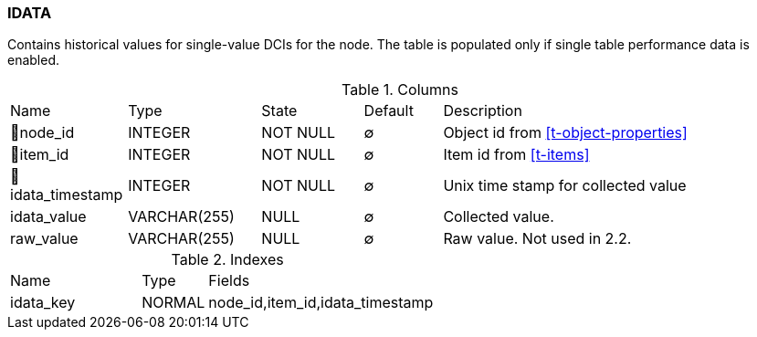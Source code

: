 [[t-idata]]
=== IDATA

Contains historical values for single-value DCIs for the node. The table is populated only if single table performance data is enabled. 

.Columns
[cols="15,17,13,10,45a"]
|===
|Name|Type|State|Default|Description
|🔑node_id
|INTEGER
|NOT NULL
|∅
|Object id from <<t-object-properties>>

|🔑item_id
|INTEGER
|NOT NULL
|∅
|Item id from <<t-items>>

|🔑idata_timestamp
|INTEGER
|NOT NULL
|∅
|Unix time stamp for collected value

|idata_value
|VARCHAR(255)
|NULL
|∅
|Collected value.

|raw_value
|VARCHAR(255)
|NULL
|∅
|Raw value. Not used in 2.2.
|===

.Indexes
[cols="30,15,55a"]
|===
|Name|Type|Fields
|idata_key
|NORMAL
|node_id,item_id,idata_timestamp

|===
